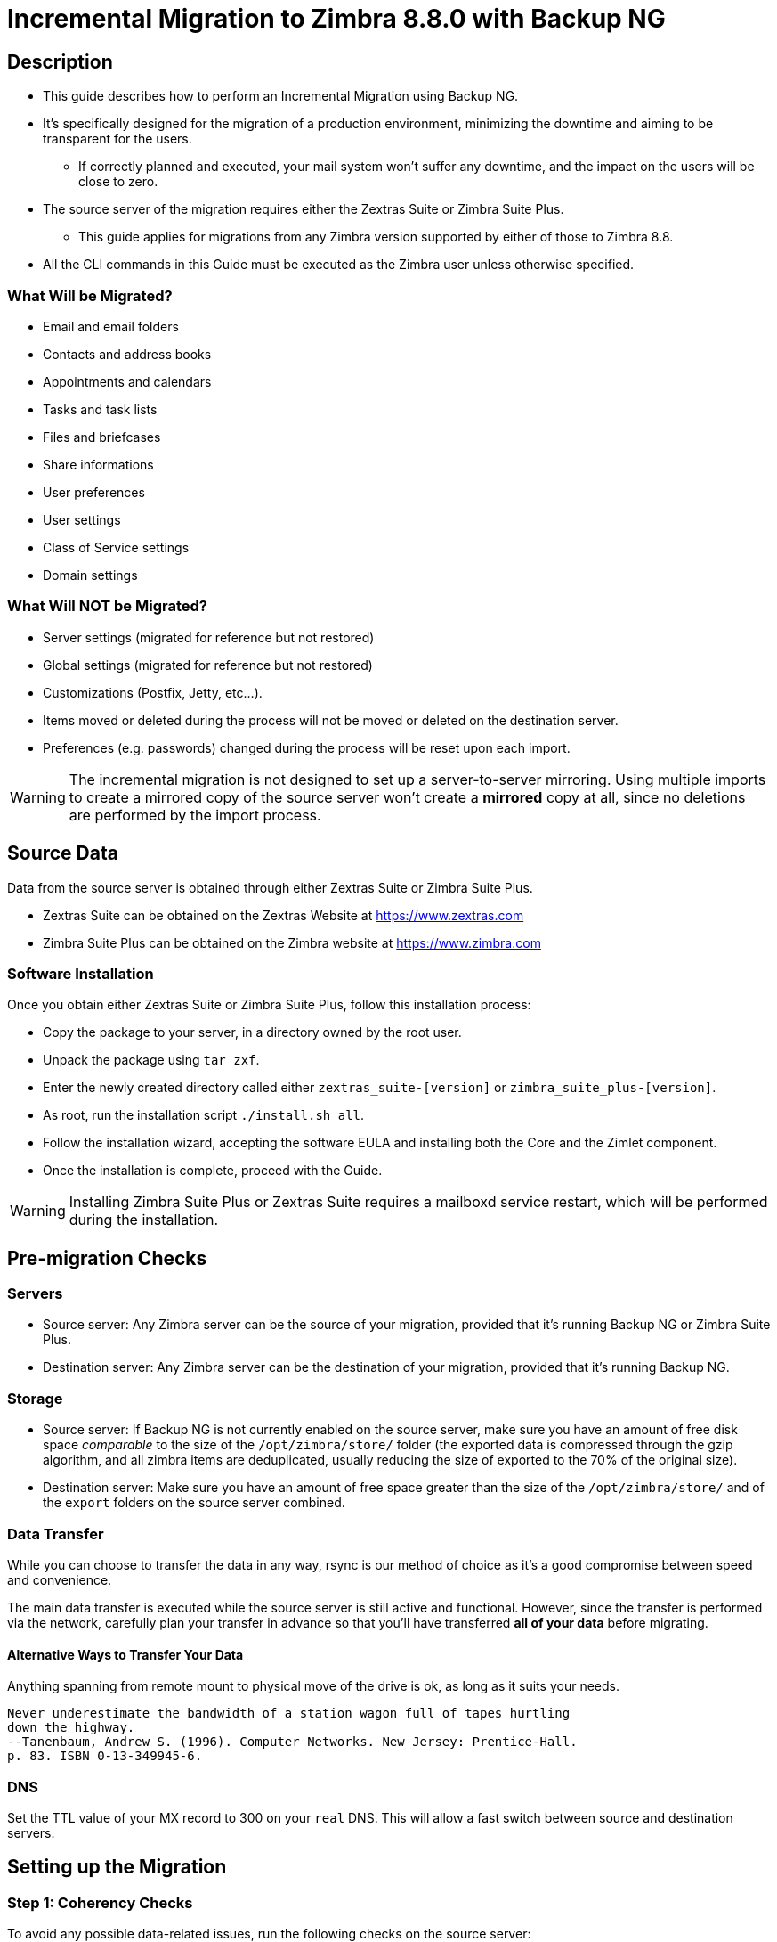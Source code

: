 [[MIG-88-incremental-migration-with-backup-from-old-to-88]]
= Incremental Migration to Zimbra 8.8.0 with Backup NG

[[MIG-88-description]]
== Description

* This guide describes how to perform an Incremental Migration using
Backup NG.
* It's specifically designed for the migration of a production
environment, minimizing the downtime and aiming to be transparent for
the users.
** If correctly planned and executed, your mail system won't suffer any
downtime, and the impact on the users will be close to zero.
* The source server of the migration requires either the Zextras Suite or Zimbra Suite Plus.
** This guide applies for migrations from any Zimbra version supported by either of those to Zimbra 8.8.
* All the CLI commands in this Guide must be executed as the Zimbra
user unless otherwise specified.

[[MIG-88-what-will-be-migrated]]
What Will be Migrated?
~~~~~~~~~~~~~~~~~~~~~~

* Email and email folders
* Contacts and address books
* Appointments and calendars
* Tasks and task lists
* Files and briefcases
* Share informations
* User preferences
* User settings
* Class of Service settings
* Domain settings

[[MIG-88-what-will-not-be-migrated]]
What Will NOT be Migrated?
~~~~~~~~~~~~~~~~~~~~~~~~~~

* Server settings (migrated for reference but not restored)
* Global settings (migrated for reference but not restored)
* Customizations (Postfix, Jetty, etc...).
* Items moved or deleted during the process will not be moved or deleted
on the destination server.
* Preferences (e.g. passwords) changed during the process will be reset
upon each import.

WARNING: The incremental migration is not designed to set up a
server-to-server mirroring. Using multiple imports to create a mirrored
copy of the source server won't create a *mirrored* copy at all, since
no deletions are performed by the import process.

[[MIG-88-source-data]]
Source Data
-----------
Data from the source server is obtained through either Zextras Suite or Zimbra Suite Plus.

* Zextras Suite can be obtained on the Zextras Website at https://www.zextras.com
* Zimbra Suite Plus can be obtained on the Zimbra website at https://www.zimbra.com

[[MIG-88-software-installation]]
Software Installation
~~~~~~~~~~~~~~~~~~~~~
Once you obtain either Zextras Suite or Zimbra Suite Plus, follow this
 installation process:

* Copy the package to your server, in a directory owned by the root user.
* Unpack the package using `tar zxf`.
* Enter the newly created directory called either `zextras_suite-[version]`
or `zimbra_suite_plus-[version]`.
* As root, run the installation script `./install.sh all`.
* Follow the installation wizard, accepting the software EULA and installing
both the Core and the Zimlet component.
* Once the installation is complete, proceed with the Guide.

WARNING: Installing Zimbra Suite Plus or Zextras Suite requires a mailboxd
service restart, which will be performed during the installation.

[[MIG-88-pre-migration-checks]]
Pre-migration Checks
--------------------

[[MIG-88-servers]]
Servers
~~~~~~~

* Source server: Any Zimbra server can be the source of your
migration, provided that it's running Backup NG or Zimbra Suite Plus.
* Destination server: Any Zimbra server can be the destination of
your migration, provided that it's running Backup NG.

[[MIG-88-storage]]
Storage
~~~~~~~

* Source server: If Backup NG is not currently enabled on the
source server, make sure you have an amount of free disk space
_comparable_ to the size of the `/opt/zimbra/store/` folder (the
exported data is compressed through the gzip algorithm, and all zimbra
items are deduplicated, usually reducing the size of exported to the 70%
of the original size).
* Destination server: Make sure you have an amount of free space
greater than the size of the `/opt/zimbra/store/` and of the `export`
folders on the source server combined.

[[MIG-88-data-transfer]]
Data Transfer
~~~~~~~~~~~~~

While you can choose to transfer the data in any way, rsync is our
method of choice as it's a good compromise between speed and
convenience.

The main data transfer is executed while the source server is still
active and functional. However, since the transfer is performed via
the network, carefully plan your transfer in advance so that you'll have
transferred *all of your data* before migrating.

[[MIG-88-alternative-ways-to-transfer-your-data]]
Alternative Ways to Transfer Your Data
^^^^^^^^^^^^^^^^^^^^^^^^^^^^^^^^^^^^^^

Anything spanning from remote mount to physical move of the drive is ok,
as long as it suits your needs.

....
Never underestimate the bandwidth of a station wagon full of tapes hurtling 
down the highway.
--Tanenbaum, Andrew S. (1996). Computer Networks. New Jersey: Prentice-Hall. 
p. 83. ISBN 0-13-349945-6.
....

[[MIG-88-dns]]
DNS
~~~

Set the TTL value of your MX record to 300 on your `real` DNS. This will
allow a fast switch between source and destination servers.

[[MIG-88-the-setup]]
Setting up the Migration
------------------------

[[MIG-88-step-1-coherency-checks]]
Step 1: Coherency Checks
~~~~~~~~~~~~~~~~~~~~~~~~

To avoid any possible data-related issues, run the following
checks on the source server:

* http://wiki.zimbra.com/wiki/Ajcody-Notes-No-Such-Blob#Zmblobchk_for_5.0.6.2B_Systems[zmblobchk]:
Checks the consistency between Zimbra's metadata and BLOBs.
* http://wiki.zimbra.com/wiki/Zmdbintegrityreport[zmdbintegrityreport]:
Checks the integrity of the Zimbra's database.

Repair any error found as described in Zimbra's official documentation.

Running a reindex of all mailboxes is also suggested.

[[MIG-88-step-2-network-ng-modules-setup]]
Step 2: Network NG Setup
~~~~~~~~~~~~~~~~~~~~~~~~~~~~~~~~

Disable the Real Time Scanner on both servers:

....
zxsuite backup setProperty ZxBackup_RealTimeScanner false
....

WARNING: A dedicated device for the data export is strongly recommended
to improve the export performance and to lower the impact on the
performance of the running system.

Any device must be mounted on the `/opt/zimbra/backup/` path, and the
Zimbra user must have r/w permissions on it.

[[MIG-88-step-3-data-export-smartscan]]
Step 3: Data Export (SmartScan)
~~~~~~~~~~~~~~~~~~~~~~~~~~~~~~~

Run a SmartScan on the source server:

....
zxsuite backup doSmartScan
....

All of your data will be exported to the default backup path
(/opt/zimbra/backup/ng/).

[[MIG-88-pro-tip-single-domains-export]]
Pro-Tip: Single Domains Export
^^^^^^^^^^^^^^^^^^^^^^^^^^^^^^

You can also choose to only migrate one or more domains instead of all
of them. To do so, run the following command *instead* of the SmartScan:

....
zxsuite backup doExport /path/to/export/folder/ domains yourdomain.com,yourdomain2.com[..]
....

Mind that if you start with the `SmartScan` method, you'll have to carry
on the migration with such method. If you start with the `Single
Domains` method ,you'll have to carry on the migration with this one. The
two methods cannot be mixed.

[[MIG-88-data-export-smartscan-via-the-administration-zimlet]]
Data Export (SmartScan) via the Administration Zimlet
^^^^^^^^^^^^^^^^^^^^^^^^^^^^^^^^^^^^^^^^^^^^^^^^^^^^^

You can also choose to export your data using the Administration Zimlet
as follows:

[[MIG-88-step-4-data-synchronization]]
Step 4: Data Synchronization
~~~~~~~~~~~~~~~~~~~~~~~~~~~~

WARNING: When you move the exported data to the destination server, make
sure that the destination folder is not Backup NG's backup path on the
destination server, to avoid any issues if you already use
Backup NG or plan to do so on the destination server.

_(You can skip this step if you choose to transfer your data by other
means than rsync.)_

Using _rsync_, copy the data contained in
/opt/zimbra/backup/ng/ to a directory in the destination server
(make sure the Zimbra user has r/w permissions on the folder). Use a
terminal multiplexer like _screen_ or _tmux_. This process command might
need A LOT of time depending on network speed and amount of data
involved.

....
[run this command as Root]
rsync -avH /opt/zimbra/backup/ng/ root@desinationserver:/path/for/the/data/
....

[[MIG-88-alternate-synchronization-method]]
Alternate Synchronization Method
^^^^^^^^^^^^^^^^^^^^^^^^^^^^^^^^

While the suggested method is great for high-bandwidth situations, the
first synchronization can involve a lot of data. If you feel that the
rsync method is too slow, you might consider a physical move of the
device (or the proper disk file if running on a virtual environment).

After moving the disk, you can remotely mount it back to the source
server (e.g. via SSHFS), as the additional synchronizations needed for
the migration will involve much less data. In this case, be sure to
remount the device on the source server as `/opt/zimbra/backup/ng/`
with all due permissions.

[[MIG-88-step-5-first-import]]
Step 5: First Import
~~~~~~~~~~~~~~~~~~~~

Import all exported data to the destination server:

....
zxsuite backup doExternalRestore /path/for/the/data/
....

Now sit back and relax while Network NG imports your data on the
destination server.

''Warning: Do not edit or delete the backup path after this step.''

[[MIG-88-first-import-via-the-administration-zimlet]]
First Import via the Administration Zimlet
^^^^^^^^^^^^^^^^^^^^^^^^^^^^^^^^^^^^^^^^^^

You can also choose to import your data using the Administration Zimlet.
 While importing via the Administration Zimlet, be sure to
remove all system accounts (like GalSync, Ham, Spam, Quarantine etc.)
from the imported account list.

[[MIG-88-step-5-alternate-first-import-for-large-migrations-advanced-users-only]]
Step 5 (alternate): First Import for Large Migrations
~~~~~~~~~~~~~~~~~~~~~~~~~~~~~~~~~~~~~~~~~~~~~~~~~~~~~

If you are to migrate a very large infrastructure where an export/import
lasts for hours or even days, there is an alternative way to handle the
migration from this point forward.

Instead of importing all of your data to the destination server, you can
run a `Provisioning Only` import that will only create domains, Classes
of Service and accounts on the destination server, skipping all mailbox
contents.

....
zxsuite backup doExternalRestore /path/for/the/data/ provisioning_only TRUE
....

After doing this, switch the mailflow to the new server and, when the
switch is completed, start the `real` import.

....
zxsuite backup doExternalRestore /path/for/the/data/
....

This way, your users will now connect to the new server where new emails
will be delivered while old emails are being restored.

This approach has it's pros and cons, namely:

*Pros*

* Since items are only imported once and never modified or deleted
afterwards, using this method will result in less discrepancies than the
`standard` incremental migration.
* This is the option that has less impact on the source server (e.g.
good if you are in a hurry to decommission it).

*Cons*

* Depending on the timing of the operation, this method has a higher
impact on your users due to the fact that items are restored WHILE they
work on their mailbox.
* Since the import is done on a running system, you might notice some
slowdowns.

[[MIG-88-the-situation-so-far]]
The Situation so Far
--------------------

Right now, the vast majority of the data has already been imported to the
destination server. The source server is still active and functional,
and you are ready to perform the actual migration.

[[MIG-88-the-migration]]
The Migration
-------------

[[MIG-88-step-6-pre-migration-checks]]
Step 6: Pre-migration Checks
~~~~~~~~~~~~~~~~~~~~~~~~~~~~

Before switching the mail flow, ALWAYS make sure that the new server is
ready to become active (check your firewall, your DNS settings, your
security systems etc.).

[[MIG-88-step-7-the-switch]]
Step 7: The Switch
~~~~~~~~~~~~~~~~~~

This is it, the migration moment has come! At the end of this step the
destination server will be active and functional.

* Repeat step 3, step 4 and step 5 (only new data will be exported and
synchronized).
* Switch the mail flow to the new server.
* Once NO MORE EMAILS arrive to the source server, repeat step 3, step 4
and step 5.

The Destination server is now active and functional.

[[MIG-88-step-8-post-migration-checks]]
Step 8: Post-migration Checks
~~~~~~~~~~~~~~~~~~~~~~~~~~~~~

Run the following command to check for shares inconsistencies:

....
zxsuite backup doCheckShares
....

Should this command report any inconsistency, use the following command
to parse the import mapfile used as the first argument and fix
any broken shares.

....
zxsuite backup doFixShares
....

Mapfiles can be found in the backup path of the destination server as
`map_[source_serverID]`.

[[MIG-88-step-9-galsync]]
Step 9: Galsync
~~~~~~~~~~~~~~~

Delete any imported GalSync accounts from the Zimbra Administration
Console, then if needed, create new GalSync accounts on all the imported
domains and re-sync all the GalSync accounts with the following command:

....
zmgsautil forceSync -a galsync.randomstring@domain.com -n [resourcename]
....

[[MIG-88-step-10-message-deduplication]]
Step 10: Message Deduplication
~~~~~~~~~~~~~~~~~~~~~~~~~~~~~~

Running a Volume Deduplication using HSM NG is highly suggested
after a migration.

[[MIG-88-what-now-1]]
What Now?
~~~~~~~~~

* Initialize Backup NG on the new server to make sure all of your data is safe.

[[MIG-88-incremental-migration-faq]]
Incremental Migration FAQ
-------------------------

[[MIG-88-q-do-i-need-a-valid-license-in-order-to-perform-an-incremental-migration]]
Q: Do I need a valid license to perform an incremental migration?
~~~~~~~~~~~~~~~~~~~~~~~~~~~~~~~~~~~~~~~~~~~~~~~~~~~~~~~~~~~~~~~~~

Yes. It can be either a trial License or a purchased one.

[[MIG-88-q-what-will-be-migrated]]
Q: What will be migrated?
~~~~~~~~~~~~~~~~~~~~~~~~~

Everything except for the server configuration. This includes:

* User data
* User preferences
* Classes of Service configuration
* Domain configurations

[[MIG-88-q-will-i-lose-my-shares-will-i-need-to-re-configure-all-my-shares]]
Q: Will I lose my shares? Will I need to re-configure all my shares?
~~~~~~~~~~~~~~~~~~~~~~~~~~~~~~~~~~~~~~~~~~~~~~~~~~~~~~~~~~~~~~~~~~~~

Absolutely not!

[[MIG-88-q-how-should-i-transfer-the-exported-data-between-my-servers]]
Q: How should I transfer the exported data between my servers?
~~~~~~~~~~~~~~~~~~~~~~~~~~~~~~~~~~~~~~~~~~~~~~~~~~~~~~~~~~~~~~

Again, anything that suits your needs is ok. You just need to be very
sure about what your *needs* are.

Do you need to move the data very fast? Physically moving an USB disk
between your servers might not be a good idea.

Do you need to move the data in a very reliable way? Mounting the export
folder via SSHFS to the destination server might not be a good idea if
your internet connection is sloppy.
